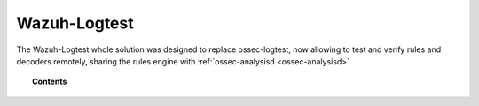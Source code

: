 .. Copyright (C) 2020 Wazuh, Inc.

.. _manual_wazuh_logtest:

Wazuh-Logtest
=============

.. versionadded:: 4.1.0

The Wazuh-Logtest whole solution was designed to replace ossec-logtest,
now allowing to test and verify rules and decoders remotely, sharing the rules engine 
with :ref:`ossec-analysisd <ossec-analysisd>`



.. topic:: Contents

    .. toctree::
        :maxdepth: 2

        how-it-works
        logtest-configuration
        logtest-faq
